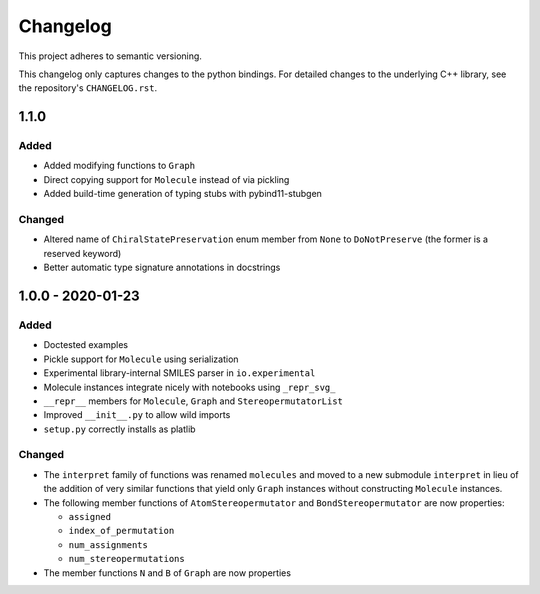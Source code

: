 Changelog
=========

This project adheres to semantic versioning.

This changelog only captures changes to the python bindings. For detailed
changes to the underlying C++ library, see the repository's ``CHANGELOG.rst``.

1.1.0
-----
Added
~~~~~
- Added modifying functions to ``Graph``
- Direct copying support for ``Molecule`` instead of via pickling
- Added build-time generation of typing stubs with pybind11-stubgen

Changed
~~~~~~~
- Altered name of ``ChiralStatePreservation`` enum member from ``None`` to
  ``DoNotPreserve`` (the former is a reserved keyword)
- Better automatic type signature annotations in docstrings

1.0.0 - 2020-01-23
------------------
Added
~~~~~
- Doctested examples
- Pickle support for ``Molecule`` using serialization
- Experimental library-internal SMILES parser in ``io.experimental``
- Molecule instances integrate nicely with notebooks using ``_repr_svg_``
- ``__repr__`` members for ``Molecule``, ``Graph`` and ``StereopermutatorList``
- Improved ``__init__.py`` to allow wild imports
- ``setup.py`` correctly installs as platlib

Changed
~~~~~~~
- The ``interpret`` family of functions was renamed ``molecules`` and moved to a
  new submodule ``interpret`` in lieu of the addition of very similar functions
  that yield only ``Graph`` instances without constructing ``Molecule``
  instances.
- The following member functions of ``AtomStereopermutator`` and
  ``BondStereopermutator`` are now properties:

  - ``assigned``
  - ``index_of_permutation``
  - ``num_assignments``
  - ``num_stereopermutations``

- The member functions ``N`` and ``B`` of ``Graph`` are now properties
